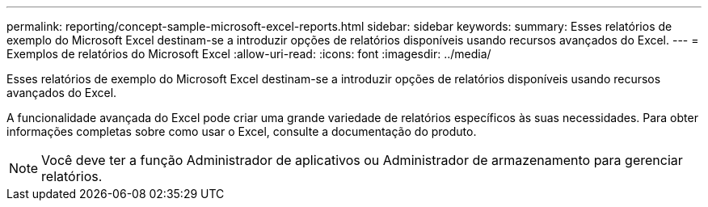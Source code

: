 ---
permalink: reporting/concept-sample-microsoft-excel-reports.html 
sidebar: sidebar 
keywords:  
summary: Esses relatórios de exemplo do Microsoft Excel destinam-se a introduzir opções de relatórios disponíveis usando recursos avançados do Excel. 
---
= Exemplos de relatórios do Microsoft Excel
:allow-uri-read: 
:icons: font
:imagesdir: ../media/


[role="lead"]
Esses relatórios de exemplo do Microsoft Excel destinam-se a introduzir opções de relatórios disponíveis usando recursos avançados do Excel.

A funcionalidade avançada do Excel pode criar uma grande variedade de relatórios específicos às suas necessidades. Para obter informações completas sobre como usar o Excel, consulte a documentação do produto.

[NOTE]
====
Você deve ter a função Administrador de aplicativos ou Administrador de armazenamento para gerenciar relatórios.

====